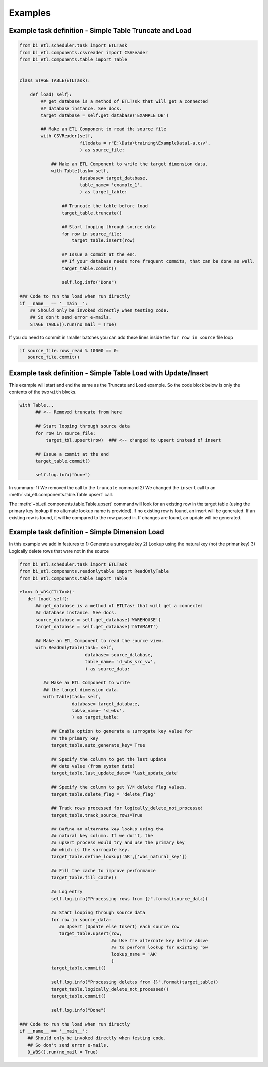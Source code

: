 ********
Examples
********


Example task definition - Simple Table Truncate and Load
~~~~~~~~~~~~~~~~~~~~~~~~~~~~~~~~~~~~~~~~~~~~~~~~~~~~~~~~

.. code-block:: python

   from bi_etl.scheduler.task import ETLTask
   from bi_etl.components.csvreader import CSVReader
   from bi_etl.components.table import Table


   class STAGE_TABLE(ETLTask):

       def load( self):
           ## get_database is a method of ETLTask that will get a connected
           ## database instance. See docs.
           target_database = self.get_database('EXAMPLE_DB')

           ## Make an ETL Component to read the source file
           with CSVReader(self,
                          filedata = r"E:\Data\training\ExampleData1-a.csv",
                          ) as source_file:

               ## Make an ETL Component to write the target dimension data.
               with Table(task= self,
                          database= target_database,
                          table_name= 'example_1',
                          ) as target_table:

                   ## Truncate the table before load
                   target_table.truncate()

                   ## Start looping through source data
                   for row in source_file:
                       target_table.insert(row)

                   ## Issue a commit at the end.
                   ## If your database needs more frequent commits, that can be done as well.
                   target_table.commit()

                   self.log.info("Done")

   ### Code to run the load when run directly
   if __name__ == '__main__':
       ## Should only be invoked directly when testing code.
       ## So don't send error e-mails.
       STAGE_TABLE().run(no_mail = True)

If you do need to commit in smaller batches you can add these lines inside the ``for row in source`` file loop

.. code-block:: python

   if source_file.rows_read % 10000 == 0:
      source_file.commit()

Example task definition - Simple Table Load with Update/Insert
~~~~~~~~~~~~~~~~~~~~~~~~~~~~~~~~~~~~~~~~~~~~~~~~~~~~~~~~~~~~~~

This example will start and end the same as the Truncate and Load example.
So the code block below is only the contents of the two ``with`` blocks.

.. code-block:: python

         with Table...
               ## <-- Removed truncate from here

               ## Start looping through source data
               for row in source_file:
                   target_tbl.upsert(row)  ### <-- changed to upsert instead of insert

               ## Issue a commit at the end
               target_table.commit()

               self.log.info("Done")


In summary:
1) We removed the call to the ``truncate`` command
2) We changed the  ``insert`` call to an :meth:`~bi_etl.components.table.Table.upsert` call.

The :meth:`~bi_etl.components.table.Table.upsert` command will look for an existing row in the target table
(using the primary key lookup if no alternate lookup name is provided). If no existing row is found, an insert
will be generated. If an existing row is found, it will be compared to the row passed in. If changes are found,
an update will be generated.


Example task definition - Simple Dimension Load
~~~~~~~~~~~~~~~~~~~~~~~~~~~~~~~~~~~~~~~~~~~~~~~

In this example we add in features to
1) Generate a surrogate key
2) Lookup using the natural key (not the primar key)
3) Logically delete rows that were not in the source

.. code-block:: python

   from bi_etl.scheduler.task import ETLTask
   from bi_etl.components.readonlytable import ReadOnlyTable
   from bi_etl.components.table import Table

   class D_WBS(ETLTask):
      def load( self):
         ## get_database is a method of ETLTask that will get a connected
         ## database instance. See docs.
         source_database = self.get_database('WAREHOUSE')
         target_database = self.get_database('DATAMART')

         ## Make an ETL Component to read the source view.
         with ReadOnlyTable(task= self,
                            database= source_database,
                            table_name= 'd_wbs_src_vw',
                            ) as source_data:

            ## Make an ETL Component to write
            ## the target dimension data.
            with Table(task= self,
                       database= target_database,
                       table_name= 'd_wbs',
                       ) as target_table:

               ## Enable option to generate a surrogate key value for
               ## the primary key
               target_table.auto_generate_key= True

               ## Specify the column to get the last update
               ## date value (from system date)
               target_table.last_update_date= 'last_update_date'

               ## Specify the column to get Y/N delete flag values.
               target_table.delete_flag = 'delete_flag'

               ## Track rows processed for logically_delete_not_processed
               target_table.track_source_rows=True

               ## Define an alternate key lookup using the
               ## natural key column. If we don't, the
               ## upsert process would try and use the primary key
               ## which is the surrogate key.
               target_table.define_lookup('AK',['wbs_natural_key'])

               ## Fill the cache to improve performance
               target_table.fill_cache()

               ## Log entry
               self.log.info("Processing rows from {}".format(source_data))

               ## Start looping through source data
               for row in source_data:
                  ## Upsert (Update else Insert) each source row
                  target_table.upsert(row,
                                      ## Use the alternate key define above
                                      ## to perform lookup for existing row
                                      lookup_name = 'AK'
                                      )
               target_table.commit()

               self.log.info("Processing deletes from {}".format(target_table))
               target_table.logically_delete_not_processed()
               target_table.commit()

               self.log.info("Done")

   ### Code to run the load when run directly
   if __name__ == '__main__':
      ## Should only be invoked directly when testing code.
      ## So don't send error e-mails.
      D_WBS().run(no_mail = True)